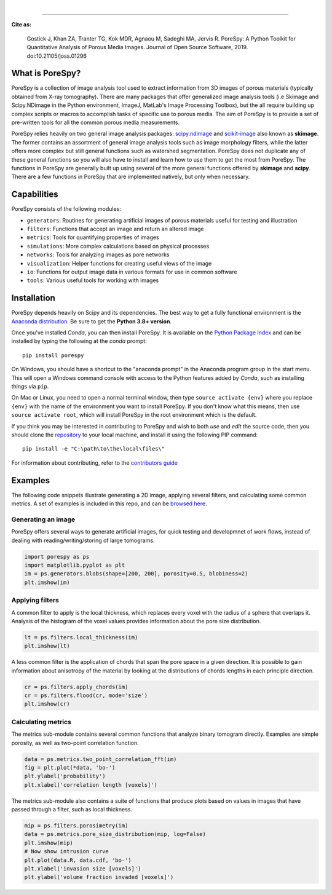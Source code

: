 
.. image:: https://github.com/PMEAL/porespy/workflows/Ubuntu/badge.svg
  :target: https://github.com/PMEAL/porespy/actions

.. image:: https://github.com/PMEAL/porespy/workflows/macOS/badge.svg
  :target: https://github.com/PMEAL/porespy/actions

.. image:: https://github.com/PMEAL/porespy/workflows/Windows/badge.svg
  :target: https://github.com/PMEAL/porespy/actions

.. image:: https://github.com/PMEAL/porespy/workflows/Examples/badge.svg
  :target: https://github.com/PMEAL/porespy/actions
|
.. image:: https://codecov.io/gh/PMEAL/PoreSpy/branch/master/graph/badge.svg
   :target: https://codecov.io/gh/PMEAL/PoreSpy

.. image:: https://img.shields.io/badge/ReadTheDocs-GO-blue.svg
   :target: http://porespy.readthedocs.io/en/master/

.. image:: https://img.shields.io/pypi/v/porespy.svg
   :target: https://pypi.python.org/pypi/porespy/

.. image:: http://joss.theoj.org/papers/10.21105/joss.01296/status.svg
   :target: https://doi.org/10.21105/joss.01296
----

**Cite as:**

   Gostick J, Khan ZA, Tranter TG, Kok MDR, Agnaou M, Sadeghi MA, Jervis R.
   PoreSpy: A Python Toolkit for Quantitative Analysis of Porous Media Images.
   Journal of Open Source Software, 2019.
   doi:10.21105/joss.01296


-------------------------------------------------------------------------------
What is PoreSpy?
-------------------------------------------------------------------------------

PoreSpy is a collection of image analysis tool used to extract information
from 3D images of porous materials (typically obtained from X-ray tomography).
There are many packages that offer generalized image analysis tools (i.e
Skimage and Scipy.NDimage in the Python environment, ImageJ, MatLab's Image
Processing Toolbox), but the all require building up complex scripts or macros
to accomplish tasks of specific use to porous media.  The aim of PoreSpy is to
provide a set of pre-written tools for all the common porous media
measurements.

PoreSpy relies heavily on two general image analysis packages:
`scipy.ndimage <https://docs.scipy.org/doc/scipy/reference/ndimage.html>`_
and `scikit-image <https://scikit-image.org/>`_ also known as **skimage**.
The former contains an assortment of general image analysis tools such as image
morphology filters, while the latter offers more complex but still general
functions such as watershed segmentation.  PoreSpy does not duplicate any of
these general functions so you will also have to install and learn how to
use them to get the most from PoreSpy.  The functions in PoreSpy are generally
built up using several of the more general functions offered by **skimage**
and **scipy**.  There are a few functions in PoreSpy that are implemented
natively, but only when necessary.

-------------------------------------------------------------------------------
Capabilities
-------------------------------------------------------------------------------

PoreSpy consists of the following modules:

* ``generators``: Routines for generating artificial images of porous materials useful for testing and illustration
* ``filters``: Functions that accept an image and return an altered image
* ``metrics``: Tools for quantifying properties of images
* ``simulations``: More complex calculations based on physical processes
* ``networks``: Tools for analyzing images as pore networks
* ``visualization``: Helper functions for creating useful views of the image
* ``io``: Functions for output image data in various formats for use in common software
* ``tools``: Various useful tools for working with images

-------------------------------------------------------------------------------
Installation
-------------------------------------------------------------------------------

PoreSpy depends heavily on Scipy and its dependencies.  The best way to get a fully
functional environment is the
`Anaconda distribution <https://www.anaconda.com/download/>`_.
Be sure to get the **Python 3.8+ version**.


Once you've installed *Conda*, you can then install PoreSpy.  It is available
on the `Python Package Index <https://pypi.org/project/porespy/>`_ and can be
installed by typing the following at the *conda* prompt:

::

    pip install porespy


On Windows, you should have a shortcut to the "anaconda prompt" in the
Anaconda program group in the start menu.  This will open a Windows command
console with access to the Python features added by *Conda*, such as
installing things via ``pip``.

On Mac or Linux, you need to open a normal terminal window, then type
``source activate {env}`` where you replace ``{env}`` with the name of the
environment you want to install PoreSpy.  If you don't know what this means,
then use ``source activate root``, which will install PoreSpy in the root
environment which is the default.


If you think you may be interested in contributing to PoreSpy and wish to
both *use* and *edit* the source code, then you should clone the
`repository <https://github.com/PMEAL/porespy>`_ to your local machine, and
install it using the following PIP command:

::

    pip install -e "C:\path\to\the\local\files\"

For information about contributing, refer to the `contributors guide <https://github.com/PMEAL/porespy/blob/master/CONTRIBUTING.md>`_

-------------------------------------------------------------------------------
Examples
-------------------------------------------------------------------------------

The following code snippets illustrate generating a 2D image, applying
several filters, and calculating some common metrics.
A set of examples is included in this repo, and can be `browsed here <https://github.com/PMEAL/porespy/tree/master/examples>`_.

...............................................................................
Generating an image
...............................................................................

PoreSpy offers several ways to generate artificial images, for quick testing
and developmnet of work flows, instead of dealing with reading/writing/storing
of large tomograms.

.. code-block:: python

    import porespy as ps
    import matplotlib.pyplot as plt
    im = ps.generators.blobs(shape=[200, 200], porosity=0.5, blobiness=2)
    plt.imshow(im)

.. image:: https://github.com/PMEAL/porespy/raw/master/docs/_static/fig1.png

...............................................................................
Applying filters
...............................................................................

A common filter to apply is the local thickness, which replaces every voxel
with the radius of a sphere that overlaps it.  Analysis of the histogram of
the voxel values provides information about the pore size distribution.

.. code-block:: python

    lt = ps.filters.local_thickness(im)
    plt.imshow(lt)

.. image:: https://github.com/PMEAL/porespy/raw/master/docs/_static/fig2.png

A less common filter is the application of chords that span the pore space in
a given direction.  It is possible to gain information about anisotropy of the
material by looking at the distributions of chords lengths in each principle
direction.

.. code-block:: python

    cr = ps.filters.apply_chords(im)
    cr = ps.filters.flood(cr, mode='size')
    plt.imshow(cr)

.. image:: https://github.com/PMEAL/porespy/raw/master/docs/_static/fig3.png

...............................................................................
Calculating metrics
...............................................................................

The metrics sub-module contains several common functions that analyze binary
tomogram directly.  Examples are simple porosity, as well as two-point
correlation function.

.. code-block:: python

    data = ps.metrics.two_point_correlation_fft(im)
    fig = plt.plot(*data, 'bo-')
    plt.ylabel('probability')
    plt.xlabel('correlation length [voxels]')

.. image:: https://github.com/PMEAL/porespy/raw/master/docs/_static/fig4.png

The metrics sub-module also contains a suite of functions that produce plots
based on values in images that have passed through a filter, such as local
thickness.

.. code-block:: python

    mip = ps.filters.porosimetry(im)
    data = ps.metrics.pore_size_distribution(mip, log=False)
    plt.imshow(mip)
    # Now show intrusion curve
    plt.plot(data.R, data.cdf, 'bo-')
    plt.xlabel('invasion size [voxels]')
    plt.ylabel('volume fraction invaded [voxels]')

.. image:: https://github.com/PMEAL/porespy/raw/master/docs/_static/fig5.png
.. image:: https://github.com/PMEAL/porespy/raw/master/docs/_static/fig6.png
